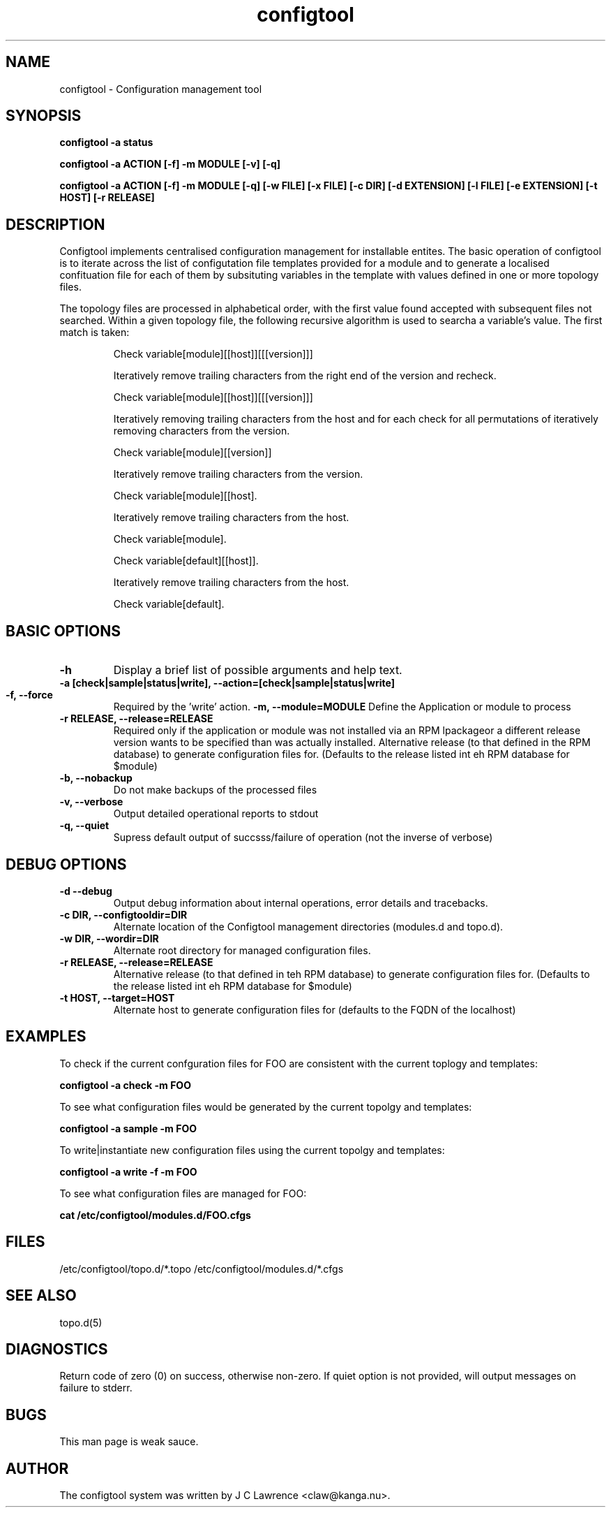 .TH configtool 8 "18 Sept 2013" "J C Lawrence"
.SH NAME
configtool - Configuration management tool
.SH SYNOPSIS
.B configtool -a status
.P
.B configtool -a ACTION [-f] -m MODULE [-v] [-q]
.P
.B configtool -a ACTION [-f] -m MODULE [-q] [-w FILE] [-x FILE] [-c DIR]  [-d EXTENSION] [-l FILE] [-e EXTENSION] [-t HOST] [-r RELEASE]
.SH DESCRIPTION
Configtool implements centralised configuration management for installable entites.  The basic operation of configtool is to iterate across the list of configutation file templates provided for a module and to generate a localised confituation file for each of them by subsituting variables in the template with values defined in one or more topology files.
.P
The topology files are processed in alphabetical order, with the first value found accepted with subsequent files not searched.  Within a given topology file, the following recursive algorithm is used to searcha a variable's value.  The first match is taken:
.IP
Check variable[module][[host]][[[version]]]

Iteratively remove trailing characters from the right end of the version and recheck.

Check variable[module][[host]][[[version]]]

Iteratively removing trailing characters from the host and for each check for all permutations of iteratively removing characters from the version.

Check variable[module][[version]]

Iteratively remove trailing characters from the version.

Check variable[module][[host].

Iteratively remove trailing characters from the host.

Check variable[module].

Check variable[default][[host]].

Iteratively remove trailing characters from the host.

Check variable[default].
.PP
.SH BASIC OPTIONS
.TP
.B\--h
Display a brief list of possible arguments and help text.
.TP
.B\--a [check|sample|status|write], \--action=[check|sample|status|write]
.HP
.Bcheck - Compare the current configuration files with what is epxected from the template and current topology values
.HP
.Bsample - Generate sample configuration files (.../config_file.sample) using the current templates and topology files.
.HP
.Bstatus - Compare the configuations of all managed modules with the current topology and report if any diverge.
.HP
.Bwrite - Generate and install configuration files using the current templates and topology files.
.TP
.B\--f, \--force
Required by the 'write' action.
.B\--m, \--module=MODULE
Define the Application or module to process
.TP
.B\--r RELEASE, \--release=RELEASE
Required only if the application or module was not installed via an RPM lpackageor a different release version wants to be specified than was actually installed.  Alternative release (to that defined in the RPM database) to generate configuration files for.  (Defaults to the release listed int eh RPM database for $module)
.TP
.B\--b, \--nobackup
Do not make backups of the processed files
.TP
.B\--v, \--verbose
Output detailed operational reports to stdout
.TP
.B\--q, \--quiet
Supress default output of succsss/failure of operation (not the inverse of verbose)
.SH DEBUG OPTIONS
.TP
.B\--d  \--debug
Output debug information about internal operations, error details and tracebacks.
.TP
.B\--c DIR, \--configtooldir=DIR
Alternate location of the Configtool management directories (modules.d and topo.d).
.TP
.B\--w DIR, \--wordir=DIR
Alternate root directory for managed configuration files.
.TP
.B\--r RELEASE, \--release=RELEASE
Alternative release (to that defined in teh RPM database) to generate configuration files for.  (Defaults to the release listed int eh RPM database for $module)
.TP
.B\--t HOST, \--target=HOST
Alternate host to generate configuration files for (defaults to the FQDN of the localhost)
.SH EXAMPLES
.P
To check if the current confguration files for FOO are consistent with the current toplogy and templates:
.P
.B configtool -a check -m FOO
.P
To see what configuration files would be generated by the current topolgy and templates:
.P
.B configtool -a sample -m FOO
.P
To write|instantiate new configuration files using the current topolgy and templates:
.P
.B configtool -a write -f -m FOO
.P
To see what configuration files are managed for FOO:
.P
.B cat /etc/configtool/modules.d/FOO.cfgs
.SH FILES
/etc/configtool/topo.d/*.topo /etc/configtool/modules.d/*.cfgs
.SH SEE ALSO
topo.d(5)
.SH DIAGNOSTICS
Return code of zero (0) on success, otherwise non-zero.  If quiet option is not provided, will output messages on failure to stderr.
.SH BUGS
This man page is weak sauce.
.SH AUTHOR
The configtool system was written by J C Lawrence <claw@kanga.nu>.
